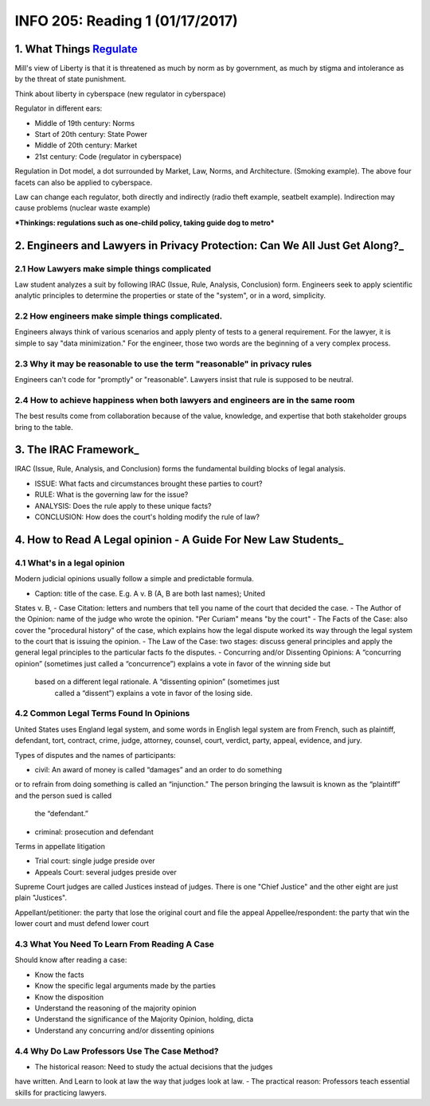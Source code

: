 ********************************
INFO 205: Reading 1 (01/17/2017)
********************************

1. What Things Regulate_
========================
.. _Regulate: https://www.socialtext.net/codev2/what_things_regulate

Mill's view of Liberty is that it is threatened as much by norm as by government, as much by stigma and intolerance as by the threat of state punishment.

Think about liberty in cyberspace (new regulator in cyberspace)

Regulator in different ears:

- Middle of 19th century: Norms
- Start of 20th century: State Power
- Middle of 20th century: Market
- 21st century: Code (regulator in cyberspace)

Regulation in Dot model, a dot surrounded by Market, Law, Norms, and Architecture. (Smoking example). The above four facets can also be applied to cyberspace.

Law can change each regulator, both directly and indirectly (radio theft example, seatbelt example). Indirection may cause problems (nuclear waste example)


***Thinkings: regulations such as one-child policy, taking guide dog to metro***


2. Engineers and Lawyers in Privacy Protection: Can We All Just Get Along?_
===========================================================================
.. Along?_: https://iapp.org/news/a/engineers-and-lawyers-in-privacy-protection-can-we-all-just-get-along/

2.1 How Lawyers make simple things complicated
----------------------------------------------
Law student analyzes a suit by following IRAC (Issue, Rule, Analysis, Conclusion) form. Engineers seek to apply scientific analytic principles to determine the properties or state of the "system", or in a word, simplicity.

2.2 How engineers make simple things complicated.
-------------------------------------------------
Engineers always think of various scenarios and apply plenty of tests to a general requirement. For the lawyer, it is simple to say "data minimization." For the engineer, those two words are the beginning of a very complex process.

2.3 Why it may be reasonable to use the term "reasonable" in privacy rules
--------------------------------------------------------------------------
Engineers can't code for "promptly" or "reasonable". Lawyers insist that rule is supposed to be neutral.

2.4 How to achieve happiness when both lawyers and engineers are in the same room
---------------------------------------------------------------------------------
The best results come from collaboration because of the value, knowledge, and expertise that both stakeholder groups bring to the table.

3. The IRAC Framework_
======================
.. Framework_: http://www.lawnerds.com/guide/irac.html

IRAC (Issue, Rule, Analysis, and Conclusion) forms the fundamental building blocks of legal analysis.

- ISSUE: What facts and circumstances brought these parties to court?
- RULE: What is the governing law for the issue?
- ANALYSIS: Does the rule apply to these unique facts?
- CONCLUSION: How does the court's holding modify the rule of law?

4. How to Read A Legal opinion - A Guide For New Law Students_
==============================================================
.. Students_: http://volokh.com/files/howtoread2007version.pdf


4.1 What's in a legal opinion
-----------------------------
Modern judicial opinions usually follow a simple and predictable formula.

- Caption: title of the case. E.g. A v. B (A, B are both last names); United
States v. B,
- Case Citation: letters and numbers that tell you name of the court that
decided the case.
- The Author of the Opinion: name of the judge who wrote the opinion. "Per
Curiam" means "by the court"
- The Facts of the Case: also cover the "procedural history" of the case,
which explains how the legal dispute worked its way through the legal system
to the court that is issuing the opinion.
- The Law of the Case: two stages: discuss general principles and apply the
general legal principles to the particular facts fo the disputes.
- Concurring and/or Dissenting Opinions: A “concurring opinion” (sometimes
just called a “concurrence”) explains a vote in favor of the winning side but
 based on a different legal rationale. A “dissenting opinion” (sometimes just
  called a “dissent”) explains a vote in favor of the losing side.

4.2 Common Legal Terms Found In Opinions
----------------------------------------
United States uses England legal system, and some words in English legal
system are from French, such as plaintiff, defendant, tort, contract, crime,
judge, attorney, counsel, court, verdict, party, appeal, evidence, and jury.

Types of disputes and the names of participants:

- civil: An award of money is called “damages” and an order to do something
or to refrain from doing something is called an “injunction.” The person
bringing the lawsuit is known as the “plaintiff” and the person sued is called
 the “defendant.”
- criminal: prosecution and defendant

Terms in appellate litigation

- Trial court: single judge preside over
- Appeals Court: several judges preside over

Supreme Court judges are called Justices instead of judges. There is one
"Chief Justice" and the other eight are just plain "Justices".

Appellant/petitioner: the party that lose the original court and file the appeal
Appellee/respondent: the party that win the lower court and must defend lower
court

4.3 What You Need To Learn From Reading A Case
----------------------------------------------
Should know after reading a case:

- Know the facts
- Know the specific legal arguments made by the parties
- Know the disposition
- Understand the reasoning of the majority opinion
- Understand the significance of the Majority Opinion, holding, dicta
- Understand any concurring and/or dissenting opinions

4.4 Why Do Law Professors Use The Case Method?
----------------------------------------------

- The historical reason: Need to study the actual decisions that the judges
have written. And Learn to look at law the way that judges look at law.
- The practical reason: Professors teach essential skills for practicing
lawyers.